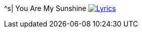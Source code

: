 ^s| [big]#You Are My Sunshine#
image:button-lyrics.png[Lyrics, window=_blank, link=https://www.azlyrics.com/lyrics/geneautry/youaremysunshine.html]
